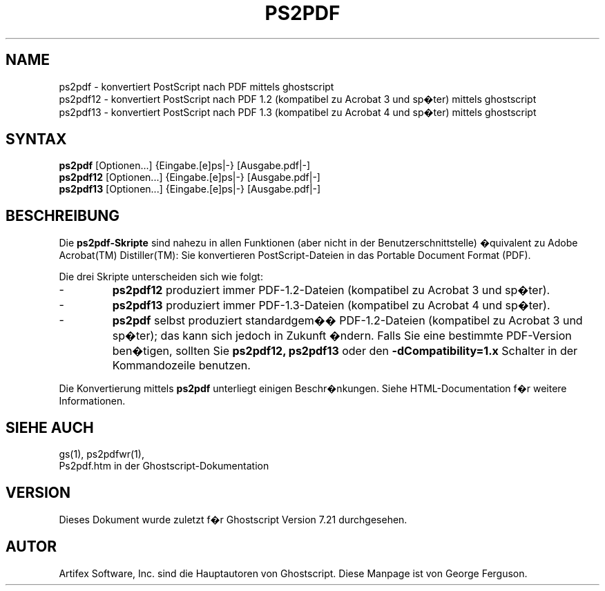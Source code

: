 .\" $Id: ps2pdf.1,v 1.5 2007/09/11 15:25:04 Arabidopsis Exp $
.\" Using encoding of the German (de_DE) translation: ISO-8859-1
.\" Translation by Tobias Burnus <burnus@gmx.de> and Thomas Hoffmann
.TH PS2PDF 1 "8.Juli 2002" 7.21 Ghostscript \" -*- nroff -*-
.SH NAME
ps2pdf \- konvertiert PostScript nach PDF mittels ghostscript
.br
ps2pdf12 \- konvertiert PostScript nach PDF\ 1.2 (kompatibel zu Acrobat\ 3 und sp�ter) mittels ghostscript
.br
ps2pdf13 \- konvertiert PostScript nach PDF\ 1.3 (kompatibel zu Acrobat\ 4 und sp�ter) mittels ghostscript
.SH SYNTAX
\fBps2pdf\fR  [Optionen...] {Eingabe.[e]ps|-} [Ausgabe.pdf|-]
.br
\fBps2pdf12\fR  [Optionen...] {Eingabe.[e]ps|-} [Ausgabe.pdf|-]
.br
\fBps2pdf13\fR  [Optionen...] {Eingabe.[e]ps|-} [Ausgabe.pdf|-]
.SH BESCHREIBUNG
Die
.B ps2pdf\-Skripte
sind nahezu in allen Funktionen (aber nicht in der Benutzerschnittstelle) �quivalent zu Adobe Acrobat(TM) 
Distiller(TM): Sie konvertieren PostScript-Dateien in das Portable Document Format (PDF).
.PP
Die drei Skripte unterscheiden sich wie folgt:
.IP -
.B ps2pdf12
produziert immer PDF-1.2-Dateien (kompatibel zu Acrobat 3 und sp�ter).
.IP -
.B ps2pdf13
produziert immer PDF-1.3-Dateien (kompatibel zu Acrobat 4 und sp�ter).
.IP -
.B ps2pdf
selbst produziert standardgem�� PDF-1.2-Dateien (kompatibel zu Acrobat 3 und sp�ter); das kann sich jedoch in Zukunft �ndern. 
Falls Sie eine bestimmte PDF-Version ben�tigen, sollten Sie
.B ps2pdf12,
.BR ps2pdf13 
oder den
.B \-dCompatibility=1.x
Schalter in der Kommandozeile benutzen.
.PP
Die Konvertierung mittels
.BR ps2pdf
unterliegt einigen Beschr�nkungen. Siehe HTML-Documentation f�r weitere Informationen.
.SH SIEHE AUCH
gs(1), ps2pdfwr(1),
.br
Ps2pdf.htm in der Ghostscript-Dokumentation
.SH VERSION
Dieses Dokument wurde zuletzt f�r Ghostscript Version 7.21 durchgesehen.
.SH AUTOR
Artifex Software, Inc. sind die
Hauptautoren von Ghostscript.
Diese Manpage ist von George Ferguson.
